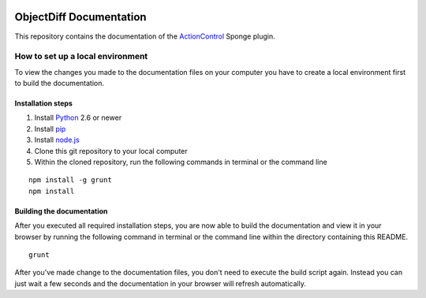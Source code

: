 .. image:: https://travis-ci.org/Monospark/ActionControl-Docs.svg?branch=master
   :target: https://travis-ci.org/Monospark/ActionControl-Docs
   :alt: Build Status

ObjectDiff Documentation
=======================

This repository contains the documentation of the `ActionControl <http://www.monospark.org/projects/sponge/actioncontrol>`_ Sponge plugin.

How to set up a local environment
--------------------------------

To view the changes you made to the documentation files on your computer
you have to create a local environment first to build the documentation.

Installation steps
^^^^^^^^^^^^^^^^^^

1. Install `Python <https://www.python.org/downloads/>`_ 2.6 or newer
2. Install `pip <https://pip.pypa.io/en/latest/installing.html>`_
3. Install `node.js <https://nodejs.org/download/>`_
4. Clone this git repository to your local computer
5. Within the cloned repository, run the following commands in terminal or the command line

::

   npm install -g grunt
   npm install
   
Building the documentation
^^^^^^^^^^^^^^^^^^^^^^^^^^

After you executed all required installation steps, you are now able to build the documentation and view it in your browser
by running the following command in terminal or the command line within the directory containing this README.

::

   grunt

After you've made change to the documentation files, you don't need to execute the build script again.
Instead you can just wait a few seconds and the documentation in your browser will refresh automatically.
